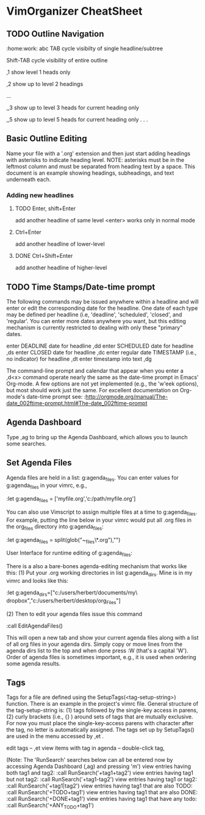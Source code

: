 * VimOrganizer CheatSheet
** TODO Outline Navigation
   :home:work:
   abc
   TAB                  cycle visibilty of single headline/subtree

   Shift-TAB            cycle visibility of entire outline

   ,1                   show level 1 heads only

   ,2                   show up to level 2 headings

   ...

    ,,3                   show up to level 3 heads for current heading only

    ,,5                   show up to level 5 heads for current heading only
    . . .
** Basic Outline Editing
   Name your file with a '.org' extension and then just start adding
   headings with asterisks to indicate heading level.  NOTE:  asterisks must
   be in the leftmost column and must be separated from heading text by a
   space.  This document is an example showing headings, subheadings,
   and text underneath each.
*** Adding new headlines
**** TODO Enter, shift+Enter
        add another headline of same level
        <enter> works only in normal mode
**** Ctrl+Enter
        add another headline of lower-level
**** DONE Ctrl+Shift+Enter
        add another headline of higher-level
** TODO Time Stamps/Date-time prompt
   The following commands may be issued anywhere within a headline and will
   enter or edit the corresponding date for the headline.  One date of
   each type may be defined per headline (i.e, 'deadline', 'scheduled',
   'closed', and 'regular'.  You can enter more dates anywhere you want, but
   this editing mechanism is currently restricted to dealing with only these
   "primary" dates.

 enter DEADLINE date for headline      ,dd
 enter SCHEDULED date for headline     ,ds
 enter CLOSED date for headline        ,dc
 enter regular date TIMESTAMP (i.e., no indicator) for headline
                                       ,dt
 enter timestamp into text             ,dg

    The command-line prompt and calendar that appear when you enter a ,d<x>
    command operate nearly the same as the date-time prompt in Emacs'
    Org-mode.  A few options are not yet implemented (e.g., the 'w'eek
    options), but most should work just the same.  For excellent documentation
    on Org-mode's date-time prompt see:
    :http://orgmode.org/manual/The-date_002ftime-prompt.html#The-date_002ftime-prompt
** Agenda Dashboard
   Type ,ag to bring up the Agenda Dashboard, which allows you to launch
   some searches.
** Set Agenda Files
   Agenda files are held in a list:  g:agenda_files.  You can enter values for
   g:agenda_files in your vimrc, e.g.,

            :let g:agenda_files = ['myfile.org','c:/path/myfile.org']

   You can also use Vimscript to assign multiple files at a time to
   g:agenda_files.  For example, putting the line below in your vimrc would
   put all .org files in the org_files directory into g:agenda_files:

        :let g:agenda_files = split(glob("~\desktop\org_files\*.org"),"\n")

   User Interface for runtime editing of g:agenda_files:

   There is a also a bare-bones agenda-editing mechanism that works like this:
   (1) Put your .org working directories in list g:agenda_dirs.  Mine is in my
   vimrc and looks like this:

    :let g:agenda_dirs=["c:/users/herbert/documents/my\ dropbox","c:/users/herbert/desktop/org_Files"]

   (2) Then to edit your agenda files issue this command

        :call EditAgendaFiles()

   This will open a new tab and show your current agenda files along with a list
   of all org files in your agenda dirs.  Simply copy or move lines from the
   agenda dirs list to the top and when done press :W (that's a capital 'W').
   Order of agenda files is sometimes important, e.g., it is used when ordering
   some agenda results.

** Tags
   Tags for a file are defined using the SetupTags(<tag-setup-string>) function.  There is an
   example in the project's vimrc file.  General structure of the
   tag-setup-string is: (1) tags followed by the single-key access in parens,
   (2) curly brackets (i.e., {} ) around sets of tags that are mutually exclusive.
   For now you must place the single-key-access parens with character after the
   tag, no letter is automatically assigned.  The tags set up by SetupTags() are
   used in the menu accessed by ,et .

   edit tags                        --  ,et
   view items with tag in agenda    -- double-click tag,

   (Note: The 'RunSearch' searches below can all be entered now
   by accessing Agenda Dashboard (,ag) and pressing 'm')
   view entries having both tag1 and tag2:
    :call RunSearch('+tag1+tag2')
   view entries having tag1  but not tag2:
            :call RunSearch('+tag1-tag2')
   view entries having tag1 or tag2:
            :call RunSearch('+tag1|tag2')
   view entries having tag1 that are also TODO:
            :call RunSearch('+TODO+tag1')
   view entries having tag1 that are also DONE:
            :call RunSearch('+DONE+tag1')
   view entries having tag1 that have any todo:
            :call RunSearch('+ANY_TODO+tag1')

